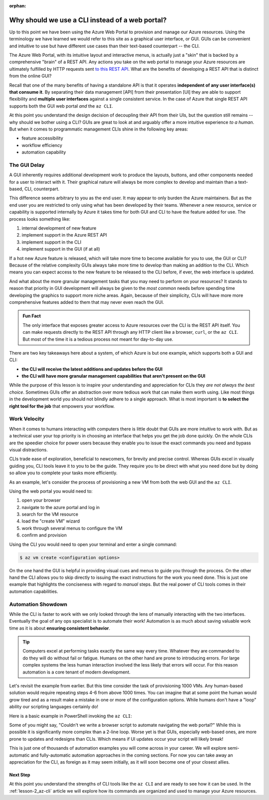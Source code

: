:orphan:

.. _lesson-1_az-cli:

================================================
Why should we use a CLI instead of a web portal?
================================================

Up to this point we have been using the Azure Web Portal to provision and manage our Azure resources. Using the terminology we have learned we would refer to this site as a graphical user interface, or GUI. GUIs can be convenient and intuitive to use but have different use cases than their text-based counterpart -- the CLI.

The Azure Web Portal, with its intuitive layout and interactive menus, is actually just a "skin" that is backed by a comprehensive "brain" of a REST API. Any actions you take on the web portal to manage your Azure resources are ultimately fulfilled by HTTP requests sent `to this REST API <https://docs.microsoft.com/en-us/rest/api/azure/>`_. What are the benefits of developing a REST API that is distinct from the online GUI?

Recall that one of the many benefits of having a standalone API is that it operates **independent of any user interface(s) that consume it**. By separating their data management [API] from their presentation [UI] they are able to support flexibility and **multiple user interfaces** against a single consistent service. In the case of Azure that single REST API supports both the GUI web portal *and* the ``az CLI``.

.. todo:: diagram showing Azure -> REST API ->/-> Web Portal / CLI

At this point you understand the design decision of decoupling their API from their UIs, but the question still remains -- why should we bother using a CLI? GUIs are great to look at and arguably offer a more intuitive experience *to a human*. But when it comes to programmatic management CLIs shine in the following key areas:

- feature accessibility
- workflow efficiency
- automation capability

The GUI Delay
-------------

A GUI inherently requires additional development work to produce the layouts, buttons, and other components needed for a user to interact with it. Their graphical nature will always be more complex to develop and maintain than a text-based, CLI, counterpart.

This difference seems arbitrary to you as the end user. It may appear to only burden the Azure maintainers. But as the end user you are restricted to only using what has been developed by their teams. Whenever a new resource, service or capability is supported internally by Azure it takes time for both GUI and CLI to have the feature added for use. The process looks something like:

#. internal development of new feature
#. implement support in the Azure REST API
#. implement support in the CLI
#. implement support in the GUI (if at all)

If a hot new Azure feature is released, which will take more time to become available for you to use, the GUI or CLI? Because of the relative complexity GUIs always take more time to develop than making an addition to the CLI. Which means you can expect access to the new feature to be released to the CLI before, if ever, the web interface is updated.

And what about the more granular management tasks that you may need to perform on your resources? It stands to reason that priority in GUI development will always be given to the *most common* needs before spending time developing the graphics to support more niche areas. Again, because of their simplicity, CLIs will have more more comprehensive features added to them that may never even reach the GUI.

.. admonition:: Fun Fact

    The only interface that exposes greater access to Azure resources over the CLI is the REST API itself. You can make requests directly to the REST API through any HTTP client like a browser, ``curl``, or the ``az CLI``. But most of the time it is a tedious process not meant for day-to-day use.

There are two key takeaways here about a system, of which Azure is but one example, which supports both a GUI and CLI:

- **the CLI will receive the latest additions and updates before the GUI**
- **the CLI will have more granular management capabilities that aren't present on the GUI**

While the purpose of this lesson is to inspire your understanding and appreciation for CLIs they *are not always the best choice*. Sometimes GUIs offer an abstraction over more tedious work that can make them worth using. Like most things in the development world you should not blindly adhere to a single approach. What is most important is **to select the right tool for the job** that empowers your workflow. 

Work Velocity
-------------

When it comes to humans interacting with computers there is little doubt that GUIs are more intuitive to work with. But as a technical user your top priority is in choosing an interface that helps you get the job done quickly. On the whole CLIs are the speedier choice for power users because they enable you to issue the exact commands you need and bypass visual distractions. 

CLIs trade ease of exploration, beneficial to newcomers, for brevity and precise control. Whereas GUIs excel in visually guiding you, CLI tools leave it to you to be the guide. They require you to be direct with what you need done but by doing so allow you to complete your tasks more efficiently. 

As an example, let's consider the process of provisioning a new VM from both the web GUI and the ``az CLI``.

Using the web portal you would need to:

#. open your browser
#. navigate to the azure portal and log in
#. search for the VM resource
#. load the "create VM" wizard
#. work through several menus to configure the VM
#. confirm and provision

Using the CLI you would need to open your terminal and enter a single command:

.. sourcecode:: bash

    $ az vm create <configuration options>

On the one hand the GUI is helpful in providing visual cues and menus to guide you through the process. On the other hand the CLI allows you to skip directly to issuing the exact instructions for the work you need done. This is just one example that highlights the conciseness with regard to *manual* steps. But the real power of CLI tools comes in their automation capabilities.

Automation Showdown
-------------------

While the CLI is faster to work with we only looked through the lens of manually interacting with the two interfaces. Eventually the goal of any ops specialist is to automate their work! Automation is as much about saving valuable work time as it is about **ensuring consistent behavior**. 

.. tip::

    Computers excel at performing tasks exactly the same way every time. Whatever they are commanded to do they will do without fail or fatigue. Humans on the other hand are prone to introducing errors. For large complex systems the less human interaction involved the less likely that errors will occur. For this reason automation is a core tenant of modern development.

Let's revisit the example from earlier. But this time consider the task of provisioning 1000 VMs. Any human-based solution would require repeating steps 4-6 from above 1000 times. You can imagine that at some point the human would grow tired and as a result make a mistake in one or more of the configuration options. While humans don't have a "loop" ability our scripting languages certainly do!

Here is a basic example in PowerShell invoking the ``az CLI``:

.. sourcecode:: powershell
    :caption: powershell example

    for($VmCount=0; $VmCount -lt 1000; ++$VmCount) {
        az vm create <configuration options>
    }


Some of you might say, "Couldn't we write a browser script to automate navigating the web portal?" While this is possible it is significantly more complex than a 2-line loop. Worse yet is that GUIs, especially web-based ones, are more prone to updates and redesigns than CLIs. Which means if UI updates occur your script will likely break!

This is just one of thousands of automation examples you will come across in your career. We will explore semi-automatic and fully-automatic automation approaches in the coming sections. For now you can take away an appreciation for the CLI, as foreign as it may seem initially, as it will soon become one of your closest allies. 

Next Step
=========

At this point you understand the strengths of CLI tools like the ``az CLI`` and are ready to see how it can be used. In the :ref:`lesson-2_az-cli` article we will explore how its commands are organized and used to manage your Azure resources.

